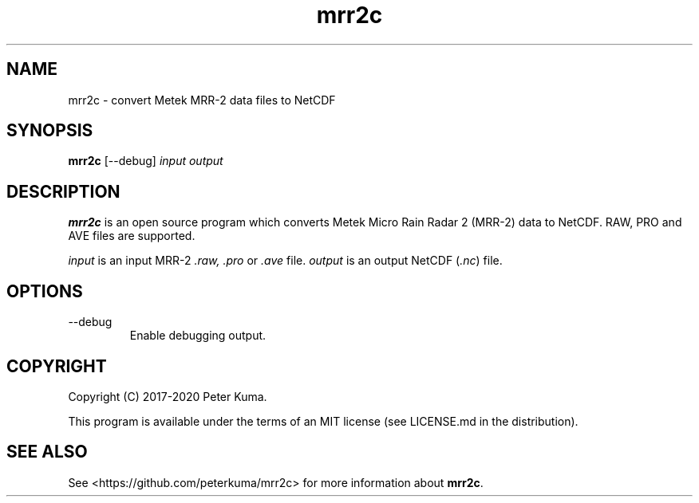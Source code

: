 .TH mrr2c 1 02/02/2020

.SH NAME
mrr2c \- convert Metek MRR-2 data files to NetCDF

.SH SYNOPSIS
.B mrr2c
[--debug]
.I input
.I output

.SH DESCRIPTION

.B mrr2c
is an open source program which converts Metek Micro Rain Radar 2 (MRR-2)
data to NetCDF. RAW, PRO and AVE files are supported.

.I input
is an input MRR-2
.IR .raw,
.I .pro
or
.I .ave
file.
.I output
is an output NetCDF
.RI ( .nc )
file.

.SH OPTIONS

.TP
--debug
Enable debugging output.

.SH COPYRIGHT

Copyright (C) 2017-2020 Peter Kuma.
.PP
This program is available under the terms of an MIT license
(see LICENSE.md in the distribution).

.SH SEE ALSO

See <https://github.com/peterkuma/mrr2c>
for more information about
.BR mrr2c .
